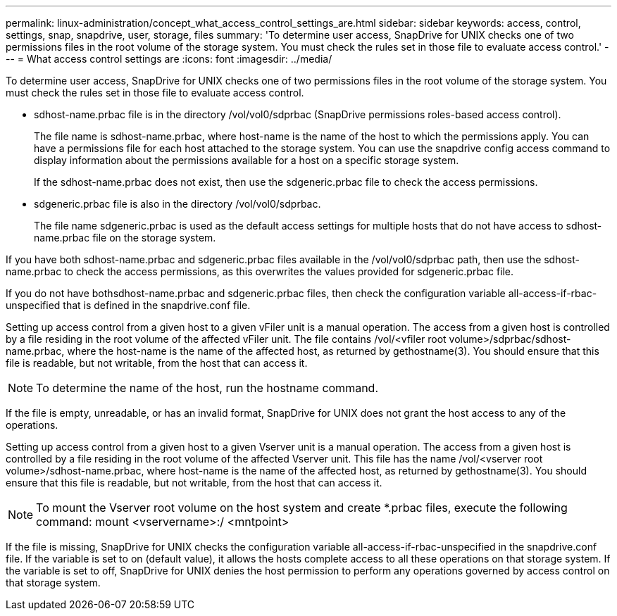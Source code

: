 ---
permalink: linux-administration/concept_what_access_control_settings_are.html
sidebar: sidebar
keywords: access, control, settings, snap, snapdrive, user, storage, files
summary: 'To determine user access, SnapDrive for UNIX checks one of two permissions files in the root volume of the storage system. You must check the rules set in those file to evaluate access control.'
---
= What access control settings are
:icons: font
:imagesdir: ../media/

[.lead]
To determine user access, SnapDrive for UNIX checks one of two permissions files in the root volume of the storage system. You must check the rules set in those file to evaluate access control.

* sdhost-name.prbac file is in the directory /vol/vol0/sdprbac (SnapDrive permissions roles-based access control).
+
The file name is sdhost-name.prbac, where host-name is the name of the host to which the permissions apply. You can have a permissions file for each host attached to the storage system. You can use the snapdrive config access command to display information about the permissions available for a host on a specific storage system.
+
If the sdhost-name.prbac does not exist, then use the sdgeneric.prbac file to check the access permissions.

* sdgeneric.prbac file is also in the directory /vol/vol0/sdprbac.
+
The file name sdgeneric.prbac is used as the default access settings for multiple hosts that do not have access to sdhost-name.prbac file on the storage system.

If you have both sdhost-name.prbac and sdgeneric.prbac files available in the /vol/vol0/sdprbac path, then use the sdhost-name.prbac to check the access permissions, as this overwrites the values provided for sdgeneric.prbac file.

If you do not have bothsdhost-name.prbac and sdgeneric.prbac files, then check the configuration variable all-access-if-rbac-unspecified that is defined in the snapdrive.conf file.

Setting up access control from a given host to a given vFiler unit is a manual operation. The access from a given host is controlled by a file residing in the root volume of the affected vFiler unit. The file contains /vol/<vfiler root volume>/sdprbac/sdhost-name.prbac, where the host-name is the name of the affected host, as returned by gethostname(3). You should ensure that this file is readable, but not writable, from the host that can access it.

NOTE: To determine the name of the host, run the hostname command.

If the file is empty, unreadable, or has an invalid format, SnapDrive for UNIX does not grant the host access to any of the operations.

Setting up access control from a given host to a given Vserver unit is a manual operation. The access from a given host is controlled by a file residing in the root volume of the affected Vserver unit. This file has the name /vol/<vserver root volume>/sdhost-name.prbac, where host-name is the name of the affected host, as returned by gethostname(3). You should ensure that this file is readable, but not writable, from the host that can access it.

NOTE: To mount the Vserver root volume on the host system and create *.prbac files, execute the following command: mount <vservername>:/ <mntpoint>

If the file is missing, SnapDrive for UNIX checks the configuration variable all-access-if-rbac-unspecified in the snapdrive.conf file. If the variable is set to on (default value), it allows the hosts complete access to all these operations on that storage system. If the variable is set to off, SnapDrive for UNIX denies the host permission to perform any operations governed by access control on that storage system.
